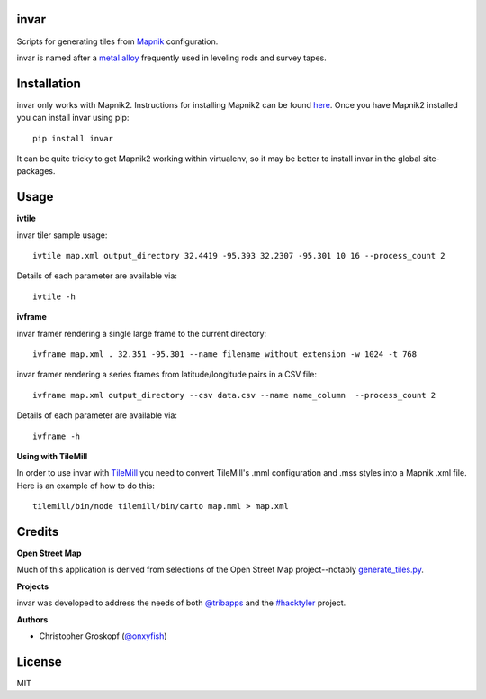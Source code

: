 invar
=====

Scripts for generating tiles from `Mapnik <http://mapnik.org/>`_ configuration.

invar is named after a `metal alloy <http://en.wikipedia.org/wiki/Invar>`_ frequently used in leveling rods and survey tapes.

Installation
============

invar only works with Mapnik2. Instructions for installing Mapnik2 can be found `here <http://trac.mapnik.org/wiki/Mapnik2>`_. Once you have Mapnik2 installed you can install invar using pip::

    pip install invar

It can be quite tricky to get Mapnik2 working within virtualenv, so it may be better to install invar in the global site-packages.

Usage
=====

**ivtile**

invar tiler sample usage::

    ivtile map.xml output_directory 32.4419 -95.393 32.2307 -95.301 10 16 --process_count 2

Details of each parameter are available via::

    ivtile -h

**ivframe**

invar framer rendering a single large frame to the current directory::

    ivframe map.xml . 32.351 -95.301 --name filename_without_extension -w 1024 -t 768 

    
invar framer rendering a series frames from latitude/longitude pairs in a CSV file::

    ivframe map.xml output_directory --csv data.csv --name name_column  --process_count 2

Details of each parameter are available via::

    ivframe -h

**Using with TileMill**

In order to use invar with `TileMill <http://tilemill.com/>`_ you need to convert TileMill's .mml configuration and .mss styles into a Mapnik .xml file. Here is an example of how to do this::

    tilemill/bin/node tilemill/bin/carto map.mml > map.xml

Credits
=======

**Open Street Map**

Much of this application is derived from selections of the Open Street Map project--notably `generate_tiles.py <http://svn.openstreetmap.org/applications/rendering/mapnik/generate_tiles.py>`_.

**Projects**

invar was developed to address the needs of both `@tribapps <http://twitter.com/tribapps>`_ and the `#hacktyler <http://hacktyler.com>`_ project.

**Authors**

* Christopher Groskopf (`@onxyfish <http://twitter.com/onyxfish>`_)

License
=======

MIT
